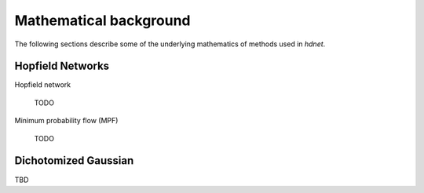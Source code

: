 .. _section-mathematical-background:

Mathematical background
=======================

The following sections describe some of the underlying mathematics of methods
used in `hdnet`.


.. _section-mathematical-background-hopfield:

Hopfield Networks
-----------------

Hopfield network

    TODO


Minimum probability flow (MPF)

    TODO


.. _section-mathematical-background-dichotomized:

Dichotomized Gaussian
---------------------

TBD

